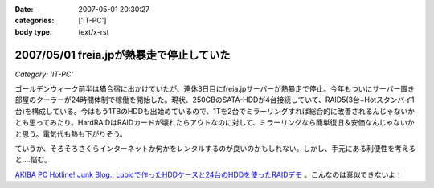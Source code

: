 :date: 2007-05-01 20:30:27
:categories: ['IT-PC']
:body type: text/x-rst

=========================================
2007/05/01 freia.jpが熱暴走で停止していた
=========================================

*Category: 'IT-PC'*

ゴールデンウィーク前半は猫合宿に出かけていたが、連休3日目にfreia.jpサーバーが熱暴走で停止。今年もついにサーバー置き部屋のクーラーが24時間体制で稼働を開始した。現状、250GBのSATA-HDDが4台接続していて、RAID5(3台+Hotスタンバイ1台)を構成している。今はもう1TBのHDDも出始めているので、1Tを2台でミラーリングすれば総合的に改善されるんじゃないかとも思ってみたり。HardRAIDはRAIDカードが壊れたらアウトなのに対して、ミラーリングなら簡単復旧＆安価なんじゃないかと思う。電気代も熱も下がりそう。

ていうか、そろそろさくらインターネットか何かをレンタルするのが良いのかもしれない。しかし、手元にある利便性を考えると‥‥悩む。


`AKIBA PC Hotline! Junk Blog.: Lubicで作ったHDDケースと24台のHDDを使ったRAIDデモ`__ 。こんなのは真似できないよ！

.. __: http://akiba-pc.watch.impress.co.jp/blog/archives/2007/04/lubichdd24hddra.html

.. :extend type: text/html
.. :extend:


.. :comments:
.. :comment id: 2007-05-02.0116178311
.. :title: Re:freia.jpが熱暴走で停止していた
.. :author: aihatena
.. :date: 2007-05-02 09:16:53
.. :email: 
.. :url: 
.. :body:
.. うちは復旧容易性をとってRAID1にしてま..したが今はRAID1+0です。
.. 
.. 電気代も考えるとレン鯖もよいけど、さくらは無償でも第三者貸与ができないのが難。ねこ写真移動するしかないか..
.. 
.. :comments:
.. :comment id: 2007-05-02.5896726993
.. :title: レンタルサーバー
.. :author: しみずかわ
.. :date: 2007-05-02 09:59:49
.. :email: 
.. :url: 
.. :body:
.. > ねこ写真移動するしかないか..
.. 
.. いやいや、考えてるだけで多分やらないｗ
.. iTunesの楽曲が遠隔にあるのは多分色々と大変だし。。
.. 
